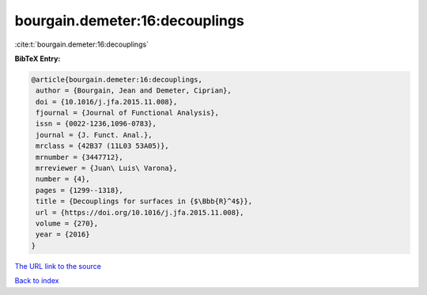 bourgain.demeter:16:decouplings
===============================

:cite:t:`bourgain.demeter:16:decouplings`

**BibTeX Entry:**

.. code-block:: bibtex

   @article{bourgain.demeter:16:decouplings,
    author = {Bourgain, Jean and Demeter, Ciprian},
    doi = {10.1016/j.jfa.2015.11.008},
    fjournal = {Journal of Functional Analysis},
    issn = {0022-1236,1096-0783},
    journal = {J. Funct. Anal.},
    mrclass = {42B37 (11L03 53A05)},
    mrnumber = {3447712},
    mrreviewer = {Juan\ Luis\ Varona},
    number = {4},
    pages = {1299--1318},
    title = {Decouplings for surfaces in {$\Bbb{R}^4$}},
    url = {https://doi.org/10.1016/j.jfa.2015.11.008},
    volume = {270},
    year = {2016}
   }

`The URL link to the source <ttps://doi.org/10.1016/j.jfa.2015.11.008}>`__


`Back to index <../By-Cite-Keys.html>`__
